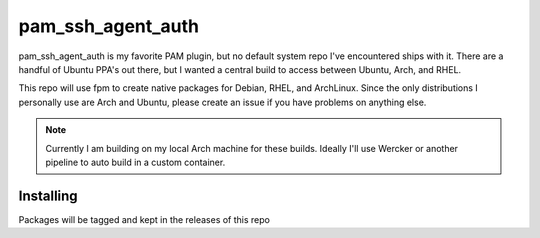 pam_ssh_agent_auth
==================

.. image:: http://www.wtfpl.net/wp-content/uploads/2012/12/wtfpl-badge-2.png
   :target: http://www.wtfpl.net/
   :alt: Do what the fuck you want
   :height: 25px

pam_ssh_agent_auth is my favorite PAM plugin, but no default system repo I've
encountered ships with it. There are a handful of Ubuntu PPA's out there, but I
wanted a central build to access between Ubuntu, Arch, and RHEL.

This repo will use fpm to create native packages for Debian, RHEL, and
ArchLinux. Since the only distributions I personally use are Arch and Ubuntu,
please create an issue if you have problems on anything else.

.. note::

    Currently I am building on my local Arch machine for these builds. Ideally
    I'll use Wercker or another pipeline to auto build in a custom container.

Installing
----------

Packages will be tagged and kept in the releases of this repo
